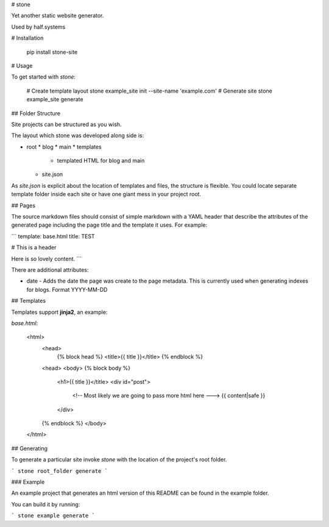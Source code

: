 # stone

Yet another static website generator.

Used by half.systems


# Installation


    pip install stone-site


# Usage

To get started with `stone`:

    # Create template layout
    stone example_site init --site-name 'example.com'
    # Generate site
    stone example_site generate


## Folder Structure

Site projects can be structured as you wish.

The layout which stone was developed along side is:

* root
  * blog
  * main
  * templates
    * templated HTML for blog and main
  * site.json

As `site.json` is explicit about the location of templates and files, the
structure is flexible. You could locate separate template folder inside each
site or have one giant mess in your project root.


## Pages

The source markdown files should consist of simple markdown with a YAML header
that describe the attributes of the generated page including the page title and
the template it uses. For example:


```
template: base.html
title: TEST

# This is a header

Here is so lovely content.
```

There are additional attributes:

* date - Adds the date the page was create to the page metadata. This is
  currently used when generating indexes for blogs. Format YYYY-MM-DD


## Templates

Templates support **jinja2**, an example:

`base.html`:

    <html>
      <head>
        {% block head %}
        <title>{{ title }}</title>
        {% endblock %}
      <head>
      <body>
      {% block body %}
        <h1>{{ title }}</title>
        <div id="post">
          <!-- Most likely we are going to pass more html here --->
          {{ content|safe }}
        </div>
      {% endblock %}
      </body>
    </html>


## Generating

To generate a particular site invoke `stone` with the location of the
project's root folder.

```
stone root_folder generate
```

### Example

An example project that generates an html version of this README can be found in
the example folder.

You can build it by running:

```
stone example generate
```


